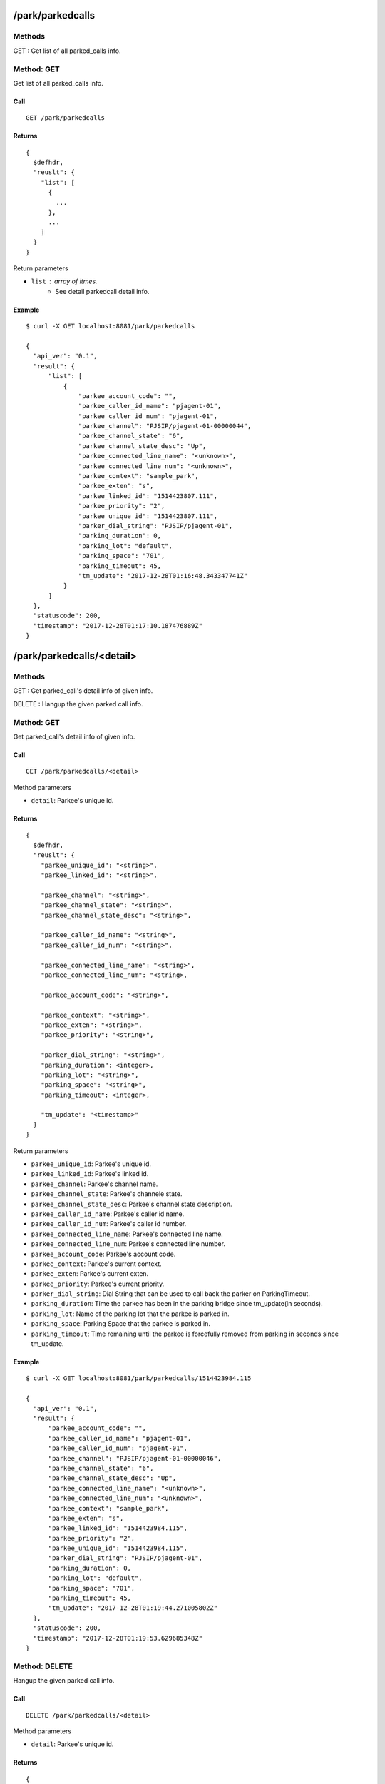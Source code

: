 .. _park_api:


.. _park_parkedcalls:

/park/parkedcalls
=================

Methods
-------
GET : Get list of all parked_calls info.

.. _get_park_parkedcalls:

Method: GET
-----------
Get list of all parked_calls info.

Call
++++
::

   GET /park/parkedcalls

Returns
+++++++
::

   {
     $defhdr,
     "reuslt": {
       "list": [
         {
           ...
         },
         ...
       ]
     }
   }

Return parameters

* ``list`` : array of itmes.
    * See detail parkedcall detail info.

Example
+++++++
::

  $ curl -X GET localhost:8081/park/parkedcalls
  
  {
    "api_ver": "0.1",
    "result": {
        "list": [
            {
                "parkee_account_code": "",
                "parkee_caller_id_name": "pjagent-01",
                "parkee_caller_id_num": "pjagent-01",
                "parkee_channel": "PJSIP/pjagent-01-00000044",
                "parkee_channel_state": "6",
                "parkee_channel_state_desc": "Up",
                "parkee_connected_line_name": "<unknown>",
                "parkee_connected_line_num": "<unknown>",
                "parkee_context": "sample_park",
                "parkee_exten": "s",
                "parkee_linked_id": "1514423807.111",
                "parkee_priority": "2",
                "parkee_unique_id": "1514423807.111",
                "parker_dial_string": "PJSIP/pjagent-01",
                "parking_duration": 0,
                "parking_lot": "default",
                "parking_space": "701",
                "parking_timeout": 45,
                "tm_update": "2017-12-28T01:16:48.343347741Z"
            }
        ]
    },
    "statuscode": 200,
    "timestamp": "2017-12-28T01:17:10.187476889Z"
  }


.. _park_parkedcalls_detail:
  
/park/parkedcalls/<detail>
==========================

Methods
-------
GET : Get parked_call's detail info of given info.

DELETE : Hangup the given parked call info.

.. _get_park_parkedcalls_detail:

Method: GET
-----------
Get parked_call's detail info of given info.

Call
++++
::

   GET /park/parkedcalls/<detail>

Method parameters

* ``detail``: Parkee's unique id.

Returns
+++++++
::

   {
     $defhdr,
     "reuslt": {
       "parkee_unique_id": "<string>",
       "parkee_linked_id": "<string>",

       "parkee_channel": "<string>",
       "parkee_channel_state": "<string>",
       "parkee_channel_state_desc": "<string>",

       "parkee_caller_id_name": "<string>",
       "parkee_caller_id_num": "<string>",

       "parkee_connected_line_name": "<string>",
       "parkee_connected_line_num": "<string>,

       "parkee_account_code": "<string>",

       "parkee_context": "<string>",
       "parkee_exten": "<string>",
       "parkee_priority": "<string>",

       "parker_dial_string": "<string>",
       "parking_duration": <integer>,
       "parking_lot": "<string>",
       "parking_space": "<string>",
       "parking_timeout": <integer>,
       
       "tm_update": "<timestamp>"
     }
   }

Return parameters

* ``parkee_unique_id``: Parkee's unique id.
* ``parkee_linked_id``: Parkee's linked id.

* ``parkee_channel``: Parkee's channel name.
* ``parkee_channel_state``: Parkee's channele state.
* ``parkee_channel_state_desc``: Parkee's channel state description.

* ``parkee_caller_id_name``: Parkee's caller id name.
* ``parkee_caller_id_num``: Parkee's caller id number.

* ``parkee_connected_line_name``: Parkee's connected line name.
* ``parkee_connected_line_num``: Parkee's connected line number.

* ``parkee_account_code``: Parkee's account code.

* ``parkee_context``: Parkee's current context.
* ``parkee_exten``: Parkee's current exten.
* ``parkee_priority``: Parkee's current priority.

* ``parker_dial_string``: Dial String that can be used to call back the parker on ParkingTimeout.
* ``parking_duration``: Time the parkee has been in the parking bridge since tm_update(in seconds).
* ``parking_lot``: Name of the parking lot that the parkee is parked in.
* ``parking_space``: Parking Space that the parkee is parked in.
* ``parking_timeout``: Time remaining until the parkee is forcefully removed from parking in seconds since tm_update.

Example
+++++++
::

  $ curl -X GET localhost:8081/park/parkedcalls/1514423984.115
  
  {
    "api_ver": "0.1",
    "result": {
        "parkee_account_code": "",
        "parkee_caller_id_name": "pjagent-01",
        "parkee_caller_id_num": "pjagent-01",
        "parkee_channel": "PJSIP/pjagent-01-00000046",
        "parkee_channel_state": "6",
        "parkee_channel_state_desc": "Up",
        "parkee_connected_line_name": "<unknown>",
        "parkee_connected_line_num": "<unknown>",
        "parkee_context": "sample_park",
        "parkee_exten": "s",
        "parkee_linked_id": "1514423984.115",
        "parkee_priority": "2",
        "parkee_unique_id": "1514423984.115",
        "parker_dial_string": "PJSIP/pjagent-01",
        "parking_duration": 0,
        "parking_lot": "default",
        "parking_space": "701",
        "parking_timeout": 45,
        "tm_update": "2017-12-28T01:19:44.271005802Z"
    },
    "statuscode": 200,
    "timestamp": "2017-12-28T01:19:53.629685348Z"
  }


.. _delete_park_parkedcalls_detail:

Method: DELETE
--------------
Hangup the given parked call info.

Call
++++
::

   DELETE /park/parkedcalls/<detail>

Method parameters

* ``detail``: Parkee's unique id.

Returns
+++++++
::

   {
     $defhdr
   }

Example
+++++++
::

  $ curl -X DELETE localhost:8081/park/parkedcalls/1515019232.8
  
  {
    "api_ver": "0.1",
    "statuscode": 200,
    "timestamp": "2018-01-03T22:40:50.55634319Z"
  }


.. _park_parkinglots:

/park/parkinglots
=================

Methods
-------
GET : Get list of all parking lot info.

POST : Create new parking lot info.

.. _get_park_parkinglots:

Method: GET
-----------
Get list of all parking lots info.

Call
++++
::

   GET /park/parkinglots

Returns
+++++++
::

   {
     $defhdr,
     "reuslt": {
       "list": [
         {
           ...
         },
         ...
       ]
     }
   }

Return parameters

* ``list`` : array of itmes.
   * See detail at parking lot detail info.

Example
+++++++
::

  $ curl -X GET localhost:8081/park/parkinglots
  
  {
    "api_ver": "0.1",
    "result": {
        "list": [
            {
                "name": "default",
                "start_space": "701",
                "stop_spcae": "720",
                "timeout": 45,
                "tm_update": "2017-12-28T01:16:46.350523532Z"
            }
        ]
    },
    "statuscode": 200,
    "timestamp": "2017-12-28T01:21:57.180448453Z"
  }


.. _post_park_parkinglots:

Method: POST
------------
Create new parking lot info.

Call
++++
::

  POST /park/parkinglots
   
  {
    ...
  }

Returns
+++++++
::

  {
    $defhdr
  }


Example
+++++++
::

  $ curl -X POST localhost:8081/park/parkinglots -d 
  '{"name": "test_parkinglot", "context": "> edvina_park", \
  "parkpos": "> 800-850", "findslot": "> next", \
  "comebacktoorigin": "no", "comebackdialtime": "90", \
  "comebackcontext": "edvinapark-timeout", "parkedmusicclass": "edvina" }'
  
  {
    "api_ver": "0.1",
    "timestamp": "2018-01-03T21:12:39.553826772Z",
    "statuscode": 200
  }
  

.. _park_parkinglots_detail:
  
/park/parkinglots/<detail>
==========================

Methods
-------
GET : Get parking lot's detail info of given detail.

PUT : Update parking lot's detail info of given detail.

DELETE : Delete the given parking lot info.

.. _get_park_parkinglots_detail:

Method: GET
-----------
Get parking lot's detail info of given info.

Call
++++
::

  GET /park/parkinglots/<detail>


Method parameters

* ``detail``: url encoded parking lot's name.

Returns
+++++++
::

  {
    $defhdr,
    "reuslt": {
      "name": "<string>",

      "start_space": "<string>",
      "stop_spcae": "<string>",

      "timeout": <integer>,
      
      "tm_update": "<timestamp>"
    }
  }

Return parameters

* ``name``: Parking lot's name.

* ``start_space``: Parking lot's start space.
* ``stop_spcae``: Parking lot's stop space.

* ``timeout``: Timeout second in the parking lot.

Example
+++++++
::

  $ curl -X GET localhost:8081/park/parkinglots/default
  
  {
    "api_ver": "0.1",
    "result": {
        "name": "default",
        "start_space": "701",
        "stop_spcae": "720",
        "timeout": 45,
        "tm_update": "2017-12-28T01:16:46.350523532Z"
    },
    "statuscode": 200,
    "timestamp": "2017-12-28T01:25:47.123913131Z"
  }



.. _put_park_parkinglots_detail:

Method: PUT
-----------
Update parking lot's detail info of given detail.

Call
++++
::

  PUT /park/parkinglots/<detail>
  
  {
    ...
  }


Method parameters

* ``detail``: url encoded parking lot's name.

Returns
+++++++
::

  {
    $defhdr
  }

Example
+++++++
::

  $ curl -X PUT localhost:8081/park/parkinglots/test_parkinglot -d \
  '{"context": "> edvina_park", "parkpos": "> 800-900", "findslot": "> next", \
  "comebacktoorigin": "no", "comebackdialtime": "90", \
  "comebackcontext": "edvinapark-timeout", "parkedmusicclass": "edvina" }'
  
  {
    "api_ver": "0.1",
    "timestamp": "2018-01-03T22:17:22.76376966Z",
    "statuscode": 200
  }

  
  
.. _delete_park_parkinglots_detail:

Method: DELETE
-----------
DELETE : Delete the given parking lot info.

Call
++++
::

  DELETE /park/parkinglots/<detail>

Returns
+++++++
::

  {
    $defhdr
  }

Example
+++++++
::

  $ curl -X DELETE localhost:8081/park/parkinglots/test_parkinglot
  
  {
    "api_ver": "0.1",
    "timestamp": "2018-01-03T21:50:01.672074605Z",
    "statuscode": 200
  }

  
  
/park/setting
==============

Methods
-------
GET : Get current park setting.

PUT : Update park setting.

.. _get_park_setting:

Method: GET
-----------
GET : Get current park setting.

This result does not mean to currently running setting. 
It shows only setting file.

Call
++++
::

  GET ^/park/setting
  
Returns
+++++++
::

  {
    $defhdr,
    "result": {
      ...
    }
  }

Return parameters

* See detail at park setting.

Example
+++++++
::

  $ curl -X GET localhost:8081/park/setting
  
  {
    "api_ver": "0.1",
    "result": {
        "default": {
            "context": "> parkedcalls",
            "parkext": "> 700",
            "parkpos": "> 701-720"
        },
        "general": {},
        "test_parkinglot": {
            "comebackcontext": "edvinapark-timeout",
            "comebackdialtime": "90",
            "comebacktoorigin": "no",
            "context": "> edvina_park",
            "findslot": "> next",
            "parkedmusicclass": "edvina",
            "parkpos": "> 800-900"
        }
    },
    "statuscode": 200,
    "timestamp": "2018-01-03T22:51:19.20572144Z"
  }


.. _put_park_setting:

Method: PUT
-----------
PUT : Update park setting.

Update only setting file. To adapt to module, required module reload.

Call
++++
::

  PUT ^/park/setting
  
  {
    ...
  }

Data parameters

* park setting info.
  
Returns
+++++++
::

  {
    $defhdr
  }
   
Example
+++++++
::

  $ curl -X PUT localhost:8081/park/setting -d 
  '
  {
    "default": {
      "context": "> parkedcalls",
      "parkext": "> 700",
      "parkpos": "> 701-720"
    },
    "general": {},
    "test_parkinglot": {
      "comebackcontext": "edvinapark-timeout",
      "comebackdialtime": "90",
      "comebacktoorigin": "no",
      "context": "> edvina_park",
      "findslot": "> next",
      "parkedmusicclass": "edvina",
      "parkpos": "> 800-1000"
    }
  }
  '
  
  {"api_ver": "0.1", "timestamp": "2018-01-03T22:59:02.195183096Z", "statuscode": 200}
  

.. _park_settings:

/park/settings
==============

Methods
-------
GET : Get all backup park settings.

.. _get_park_settings:

Method: GET
-----------
GET : Get all backup park settings.


Call
++++
::

  GET ^/park/settings
  
Returns
+++++++
::

  {
    $defhdr,
    "reuslt": {
      "list": [
        {
          "filename": "<string>",
          ...
        }
      ]
    }
  }

Return parameters

* ``list``: array of backup files.
    * ``filename``: backup filename.
   
Example
+++++++
::

  $ curl -X GET localhost:8081/park/settings
  
  {
    "api_ver": "0.1",
    "result": {
        "list": [
            {
                "default": {
                    "context": "> parkedcalls",
                    "parkext": "> 700",
                    "parkpos": "> 701-720"
                },
                "filename": "res_parking.conf.2018-01-03T21:12:39.537427535Z",
                "general": {}
            },
            ...
        ]
    },
    "statuscode": 200,
    "timestamp": "2018-01-03T23:07:58.415769305Z"
  }

  
.. _park_settings_detail:

/park/settings/<detail>
========================

Methods
-------
GET : Get specified backup park settings.

DELETE : Delete given backup park setting.

.. _get_park_settings_detail:

Method: GET
-----------
GET : Get backup park settings of given info.


Call
++++
::

  GET ^/park/settings/<detail>
  
Method parameters

* ``detail``: backup filename.
  
Returns
+++++++
::

  {
    $defhdr,
    "reuslt": {
      ...
    }
  }

* See detail park setting.
   
Example
+++++++
::

  $ curl -X GET localhost:8081/park/settings/res_parking.conf.2018-01-03T22:59:02.177676713Z
  
  {
    "api_ver": "0.1",
    "result": {
        "list": {
            "default": {
                "context": "> parkedcalls",
                "parkext": "> 700",
                "parkpos": "> 701-720"
            },
            "general": {},
            "test_parkinglot": {
                "comebackcontext": "edvinapark-timeout",
                "comebackdialtime": "90",
                "comebacktoorigin": "no",
                "context": "> edvina_park",
                "findslot": "> next",
                "parkedmusicclass": "edvina",
                "parkpos": "> 800-900"
            }
        }
    },
    "statuscode": 200,
    "timestamp": "2018-01-03T23:26:00.784492928Z"
  }

  
.. _delete_park_settings_detail:
  
Method: DELETE
--------------
DELETE : Delete given backup park setting.


Call
++++
::

  DELETE ^/park/settings/<detail>
  
Method parameters

* ``detail``: backup filename.
  
Returns
+++++++
::

  {
    $defhdr
  }
   
Example
+++++++
::

  $ curl -X DELETE localhost:8081/park/settings/res_parking.conf.2018-01-03T22:59:02.177676713Z
  
  {
    "api_ver": "0.1",
    "statuscode": 200,
    "timestamp": "2018-01-03T23:26:10.361720786Z"
  }
